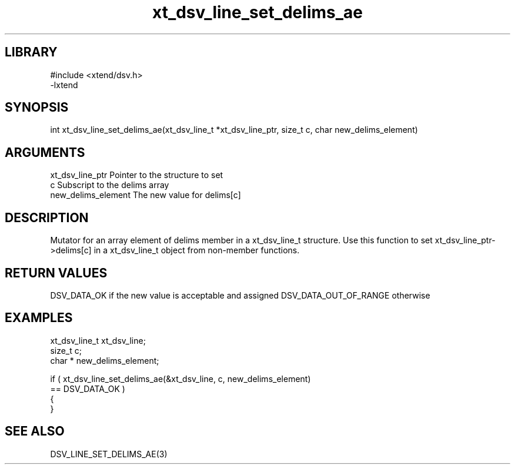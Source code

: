 \" Generated by c2man from xt_dsv_line_set_delims_ae.c
.TH xt_dsv_line_set_delims_ae 3

.SH LIBRARY
\" Indicate #includes, library name, -L and -l flags
.nf
.na
#include <xtend/dsv.h>
-lxtend
.ad
.fi

\" Convention:
\" Underline anything that is typed verbatim - commands, etc.
.SH SYNOPSIS
.nf
.na
int     xt_dsv_line_set_delims_ae(xt_dsv_line_t *xt_dsv_line_ptr, size_t c, char  new_delims_element)
.ad
.fi

.SH ARGUMENTS
.nf
.na
xt_dsv_line_ptr    Pointer to the structure to set
c               Subscript to the delims array
new_delims_element The new value for delims[c]
.ad
.fi

.SH DESCRIPTION

Mutator for an array element of delims member in a xt_dsv_line_t
structure. Use this function to set xt_dsv_line_ptr->delims[c]
in a xt_dsv_line_t object from non-member functions.

.SH RETURN VALUES

DSV_DATA_OK if the new value is acceptable and assigned
DSV_DATA_OUT_OF_RANGE otherwise

.SH EXAMPLES
.nf
.na

xt_dsv_line_t      xt_dsv_line;
size_t          c;
char *          new_delims_element;

if ( xt_dsv_line_set_delims_ae(&xt_dsv_line, c, new_delims_element)
        == DSV_DATA_OK )
{
}
.ad
.fi

.SH SEE ALSO

DSV_LINE_SET_DELIMS_AE(3)

